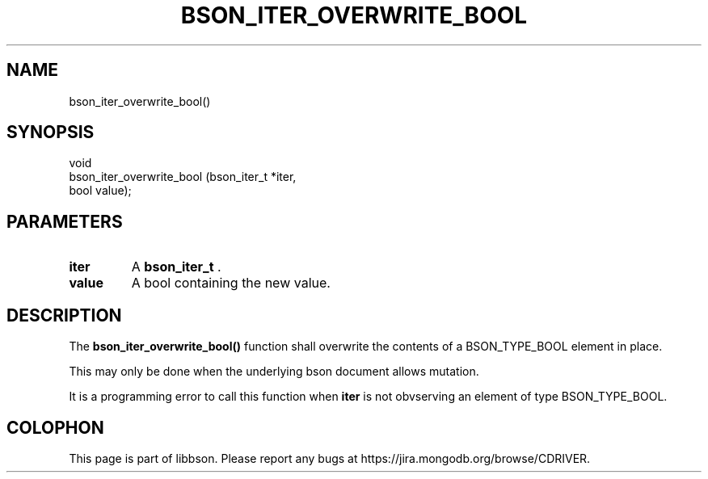 .\" This manpage is Copyright (C) 2014 MongoDB, Inc.
.\" 
.\" Permission is granted to copy, distribute and/or modify this document
.\" under the terms of the GNU Free Documentation License, Version 1.3
.\" or any later version published by the Free Software Foundation;
.\" with no Invariant Sections, no Front-Cover Texts, and no Back-Cover Texts.
.\" A copy of the license is included in the section entitled "GNU
.\" Free Documentation License".
.\" 
.TH "BSON_ITER_OVERWRITE_BOOL" "3" "2014-09-22" "libbson"
.SH NAME
bson_iter_overwrite_bool()
.SH "SYNOPSIS"

.nf
.nf
void
bson_iter_overwrite_bool (bson_iter_t *iter,
                          bool         value);
.fi
.fi

.SH "PARAMETERS"

.TP
.B iter
A
.BR bson_iter_t
\&.
.LP
.TP
.B value
A bool containing the new value.
.LP

.SH "DESCRIPTION"

The
.B bson_iter_overwrite_bool()
function shall overwrite the contents of a BSON_TYPE_BOOL element in place.

This may only be done when the underlying bson document allows mutation.

It is a programming error to call this function when
.B iter
is not obvserving an element of type BSON_TYPE_BOOL.


.BR
.SH COLOPHON
This page is part of libbson.
Please report any bugs at
\%https://jira.mongodb.org/browse/CDRIVER.